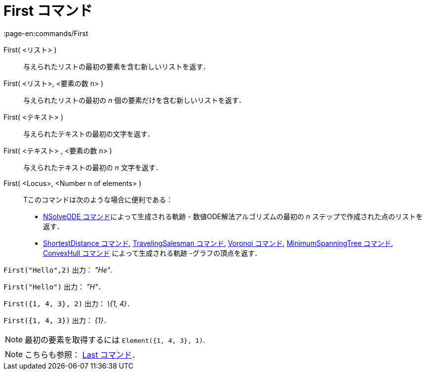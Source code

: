= First コマンド
:page-en:commands/First
ifdef::env-github[:imagesdir: /ja/modules/ROOT/assets/images]

First( <リスト> )::
  与えられたリストの最初の要素を含む新しいリストを返す．
First( <リスト>, <要素の数 n> )::
  与えられたリストの最初の _n_ 個の要素だけを含む新しいリストを返す．
First( <テキスト> )::
  与えられたテキストの最初の文字を返す．
First( <テキスト> , <要素の数 n> )::
  与えられたテキストの最初の _n_ 文字を返す．
First( <Locus>, <Number n of elements> )::
  Tこのコマンドは次のような場合に便利である：
  * xref:/commands/NSolveODE.adoc[NSolveODE コマンド]によって生成される軌跡 - 数値ODE解法アルゴリズムの最初の _n_
  ステップで作成された点のリストを返す．
  * xref:/commands/ShortestDistance.adoc[ShortestDistance コマンド],
  xref:/commands/TravelingSalesman.adoc[TravelingSalesman コマンド], xref:/commands/Voronoi.adoc[Voronoi コマンド],
  xref:/commands/MinimumSpanningTree.adoc[MinimumSpanningTree コマンド], xref:/commands/ConvexHull.adoc[ConvexHull
  コマンド] によって生成される軌跡 -グラフの頂点を返す．

[EXAMPLE]
====

`++First("Hello",2)++` 出力： _"He"_.

====

[EXAMPLE]
====

`++First("Hello")++` 出力： _"H"_．

====

[EXAMPLE]
====

`++First({1, 4, 3}, 2)++` 出力： _\{1, 4}_．

====

[EXAMPLE]
====

`++First({1, 4, 3})++` 出力： _\{1}_．

====

[NOTE]
====

最初の要素を取得するには `++Element({1, 4, 3}, 1)++`.

====

[NOTE]
====

こちらも参照： xref:/commands/Last.adoc[Last コマンド]．

====
